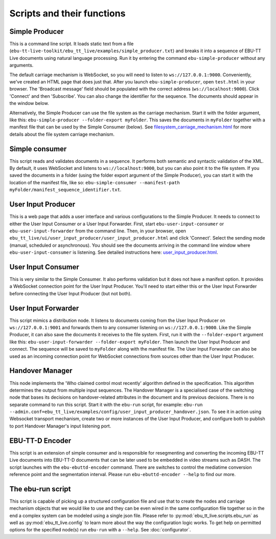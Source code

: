 Scripts and their functions
===========================

Simple Producer
---------------
This is a command line script. It loads static text from a file (``ebu-tt-live-toolkit/ebu_tt_live/examples/simple_producer.txt``) and breaks it into a sequence of EBU-TT Live documents using natural language processing. Run it by entering the command ``ebu-simple-producer`` without any arguments.

The default carriage mechanism is WebSocket, so you will need to listen to ``ws://127.0.0.1:9000``. Conveniently, we've created an HTML page that does just that. After you launch ``ebu-simple-producer``, open ``test.html`` in your browser. The 'Broadcast message' field should be populated with the correct address (``ws://localhost:9000``). Click 'Connect' and then 'Subscribe'. You can also change the identifier for the sequence. The documents should appear in the window below.

Alternatively, the Simple Producer can use the file system as the carriage mechanism. Start it with the folder argument, like this: ``ebu-simple-producer --folder-export myFolder``. This saves the documents in ``myFolder`` together with a manifest file that can be used by the Simple Consumer (below). See `<filesystem_carriage_mechanism.html>`__ for more details about the file system carriage mechanism.

Simple consumer
---------------
This script reads and validates documents in a sequence. It performs both semantic and syntactic validation of the XML. By default, it uses WebSocket and listens to ``ws://localhost:9000``, but you can also point it to the file system. If you saved the documents in a folder (using the folder export argument of the Simple Producer), you can start it with the location of the manifest file, like so: ``ebu-simple-consumer --manifest-path myFolder/manifest_sequence_identifier.txt``.

User Input Producer
-------------------
This is a web page that adds a user interface and various configurations to the Simple Producer. It needs to connect to either the User Input Consumer or a User Input Forwarder. First, start ``ebu-user-input-consumer`` or ``ebu-user-input-forwarder`` from the command line. Then, in your browser, open ``ebu_tt_live/ui/user_input_producer/user_input_producer.html`` and click 'Connect'. Select the sending mode (manual, scheduled or asynchronous). You should see the documents arriving in the command line window where ``ebu-user-input-consumer`` is listening. See detailed instructions here: `<user_input_producer.html>`__.

User Input Consumer
-------------------
This is very similar to the Simple Consumer. It also performs validation but it does not have a manifest option. It provides a WebSocket connection point for the User Input Producer. You'll need to start either this or the User Input Forwarder before connecting the User Input Producer (but not both).

User Input Forwarder
--------------------
This script mimics a distribution node. It listens to documents coming from the User Input Producer on ``ws://127.0.0.1:9001`` and forwards them to any consumer listening on ``ws://127.0.0.1:9000``. Like the Simple Producer, it can also save the documents it receives to the file system. First, run it with the ``--folder-export`` argument like this: ``ebu-user-input-forwarder --folder-export myFolder``. Then launch the User Input Producer and connect. The sequence will be saved to ``myFolder`` along with the manifest file. The User Input Forwarder can also be used as an incoming connection point for WebSocket connections from sources other than the User Input Producer.

Handover Manager
----------------
This node implements the 'Who claimed control most recently' algorithm defined in the specification. This algorithm determines the output from multiple input sequences.
The Handover Manager is a specialised case of the switching node that bases its decisions on handover-related attributes in the document and its previous decisions.
There is no separate command to run this script. Start it with the ``ebu-run`` script, for example: ``ebu-run --admin.conf=ebu_tt_live/examples/config/user_input_producer_handover.json``.
To see it in action using Websocket transport mechanism, create two or more instances of the User Input Producer, and configure both to publish to port  Handover Manager's input listening port.

EBU-TT-D Encoder
----------------
This script is an extension of simple consumer and is responsible for resegmenting and converting the incoming
EBU-TT Live documents into EBU-TT-D documents that can be later used to be embedded in video streams such as DASH.
The script launches with the ``ebu-ebuttd-encoder`` command. There are switches to control the mediatime conversion
reference point and the segmentation interval. Please run ``ebu-ebuttd-encoder --help`` to find our more.

The ebu-run script
------------------
This script is capable of picking up a structured configuration file and use that to create the nodes and carriage mechanism objects that we would like to use and they can be even wired in the same configuration file together so in the end a complex system can be modeled using a single json file. Please refer to :py:mod:`ebu_tt_live.scripts.ebu_run` as well as :py:mod:`ebu_tt_live.config` to learn more about the way the configuration logic works. To get help on permitted options for the specified node(s) run ``ebu-run`` with a ``--help``. See :doc:`configurator`.
